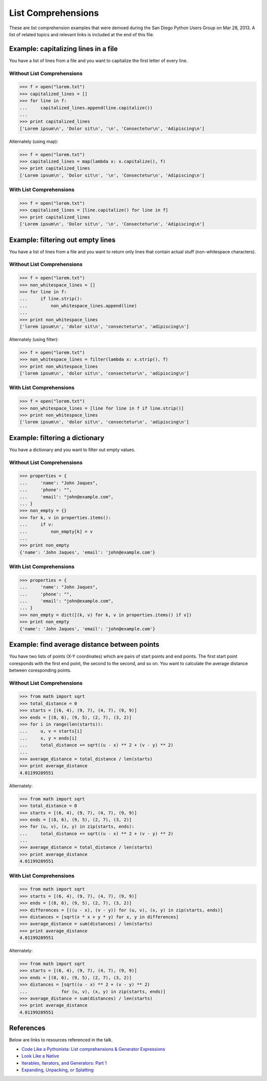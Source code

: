 List Comprehensions
===================

These are list comprehension examples that were demoed during the San Diego
Python Users Group on Mar 28, 2013.  A list of related topics and relevant
links is included at the end of this file.


Example: capitalizing lines in a file
---------------------------------------
You have a list of lines from a file and you want to capitalize the first
letter of every line.

Without List Comprehensions
~~~~~~~~~~~~~~~~~~~~~~~~~~~
.. code-block:: pycon

    >>> f = open("lorem.txt")
    >>> capitalized_lines = []
    >>> for line in f:
    ...     capitalized_lines.append(line.capitalize())
    ...
    >>> print capitalized_lines
    ['Lorem ipsum\n', 'Dolor sit\n', '\n', 'Consectetur\n', 'Adipiscing\n']

Alternately (using map):

.. code-block:: pycon

    >>> f = open("lorem.txt")
    >>> capitalized_lines = map(lambda x: x.capitalize(), f)
    >>> print capitalized_lines
    ['Lorem ipsum\n', 'Dolor sit\n', '\n', 'Consectetur\n', 'Adipiscing\n']

With List Comprehensions
~~~~~~~~~~~~~~~~~~~~~~~~
.. code-block:: pycon

    >>> f = open("lorem.txt")
    >>> capitalized_lines = [line.capitalize() for line in f]
    >>> print capitalized_lines
    ['Lorem ipsum\n', 'Dolor sit\n', '\n', 'Consectetur\n', 'Adipiscing\n']


Example: filtering out empty lines
------------------------------------
You have a list of lines from a file and you want to return only lines that
contain actual stuff (non-whitespace characters).

Without List Comprehensions
~~~~~~~~~~~~~~~~~~~~~~~~~~~
.. code-block:: pycon

    >>> f = open("lorem.txt")
    >>> non_whitespace_lines = []
    >>> for line in f:
    ...     if line.strip():
    ...         non_whitespace_lines.append(line)
    ...
    >>> print non_whitespace_lines
    ['lorem ipsum\n', 'dolor sit\n', 'consectetur\n', 'adipiscing\n']


Alternately (using filter):

.. code-block:: pycon

    >>> f = open("lorem.txt")
    >>> non_whitespace_lines = filter(lambda x: x.strip(), f)
    >>> print non_whitespace_lines
    ['lorem ipsum\n', 'dolor sit\n', 'consectetur\n', 'adipiscing\n']

With List Comprehensions
~~~~~~~~~~~~~~~~~~~~~~~~
.. code-block:: pycon

    >>> f = open("lorem.txt")
    >>> non_whitespace_lines = [line for line in f if line.strip()]
    >>> print non_whitespace_lines
    ['lorem ipsum\n', 'dolor sit\n', 'consectetur\n', 'adipiscing\n']


Example: filtering a dictionary
---------------------------------
You have a dictionary and you want to filter out empty values.

Without List Comprehensions
~~~~~~~~~~~~~~~~~~~~~~~~~~~
.. code-block:: pycon

    >>> properties = {
    ...     'name': "John Jaques",
    ...     'phone': "",
    ...     'email': "john@example.com",
    ... }
    >>> non_empty = {}
    >>> for k, v in properties.items():
    ...     if v:
    ...         non_empty[k] = v
    ...
    >>> print non_empty
    {'name': 'John Jaques', 'email': 'john@example.com'}

With List Comprehensions
~~~~~~~~~~~~~~~~~~~~~~~~
.. code-block:: pycon

    >>> properties = {
    ...     'name': "John Jaques",
    ...     'phone': "",
    ...     'email': "john@example.com",
    ... }
    >>> non_empty = dict([(k, v) for k, v in properties.items() if v])
    >>> print non_empty
    {'name': 'John Jaques', 'email': 'john@example.com'}


Example: find average distance between points
---------------------------------------------
You have two lists of points (X-Y coordinates) which are pairs of start points
and end points.  The first start point coresponds with the first end point, the
second to the second, and so on.  You want to calculate the average distance
between coresponding points.

Without List Comprehensions
~~~~~~~~~~~~~~~~~~~~~~~~~~~
.. code-block:: pycon

    >>> from math import sqrt
    >>> total_distance = 0
    >>> starts = [(6, 4), (9, 7), (4, 7), (9, 9)]
    >>> ends = [(8, 6), (9, 5), (2, 7), (3, 2)]
    >>> for i in range(len(starts)):
    ...     u, v = starts[i]
    ...     x, y = ends[i]
    ...     total_distance += sqrt((u - x) ** 2 + (v - y) ** 2)
    ...
    >>> average_distance = total_distance / len(starts)
    >>> print average_distance
    4.01199289551

Alternately:

.. code-block:: pycon

    >>> from math import sqrt
    >>> total_distance = 0
    >>> starts = [(6, 4), (9, 7), (4, 7), (9, 9)]
    >>> ends = [(8, 6), (9, 5), (2, 7), (3, 2)]
    >>> for (u, v), (x, y) in zip(starts, ends):
    ...     total_distance += sqrt((u - x) ** 2 + (v - y) ** 2)
    ...
    >>> average_distance = total_distance / len(starts)
    >>> print average_distance
    4.01199289551

With List Comprehensions
~~~~~~~~~~~~~~~~~~~~~~~~~~~
.. code-block:: pycon

    >>> from math import sqrt
    >>> starts = [(6, 4), (9, 7), (4, 7), (9, 9)]
    >>> ends = [(8, 6), (9, 5), (2, 7), (3, 2)]
    >>> differences = [((u - x), (v - y)) for (u, v), (x, y) in zip(starts, ends)]
    >>> distances = [sqrt(x * x + y * y) for x, y in differences]
    >>> average_distance = sum(distances) / len(starts)
    >>> print average_distance
    4.01199289551

Alternately:

.. code-block:: pycon

    >>> from math import sqrt
    >>> starts = [(6, 4), (9, 7), (4, 7), (9, 9)]
    >>> ends = [(8, 6), (9, 5), (2, 7), (3, 2)]
    >>> distances = [sqrt((u - x) ** 2 + (v - y) ** 2)
    ...             for (u, v), (x, y) in zip(starts, ends)]
    >>> average_distance = sum(distances) / len(starts)
    >>> print average_distance
    4.01199289551


References
----------

Below are links to resources referenced in the talk.

- `Code Like a Pythonista: List comprehensions & Generator Expressions`_
- `Look Like a Native`_
- `Iterables, Iterators, and Generators: Part 1`_
- `Expanding, Unpacking, or Splatting`_

.. _Code Like a Pythonista\: List comprehensions & Generator Expressions: http://python.net/~goodger/projects/pycon/2007/idiomatic/handout.html#list-comprehensions
.. _Expanding, Unpacking, or Splatting: http://pynash.org/2013/03/13/unpacking.html
.. _Look Like a Native: http://nedbatchelder.com/text/iter.html
.. _Iterables, Iterators, and Generators\: Part 1: http://excess.org/article/2013/02/itergen1/
